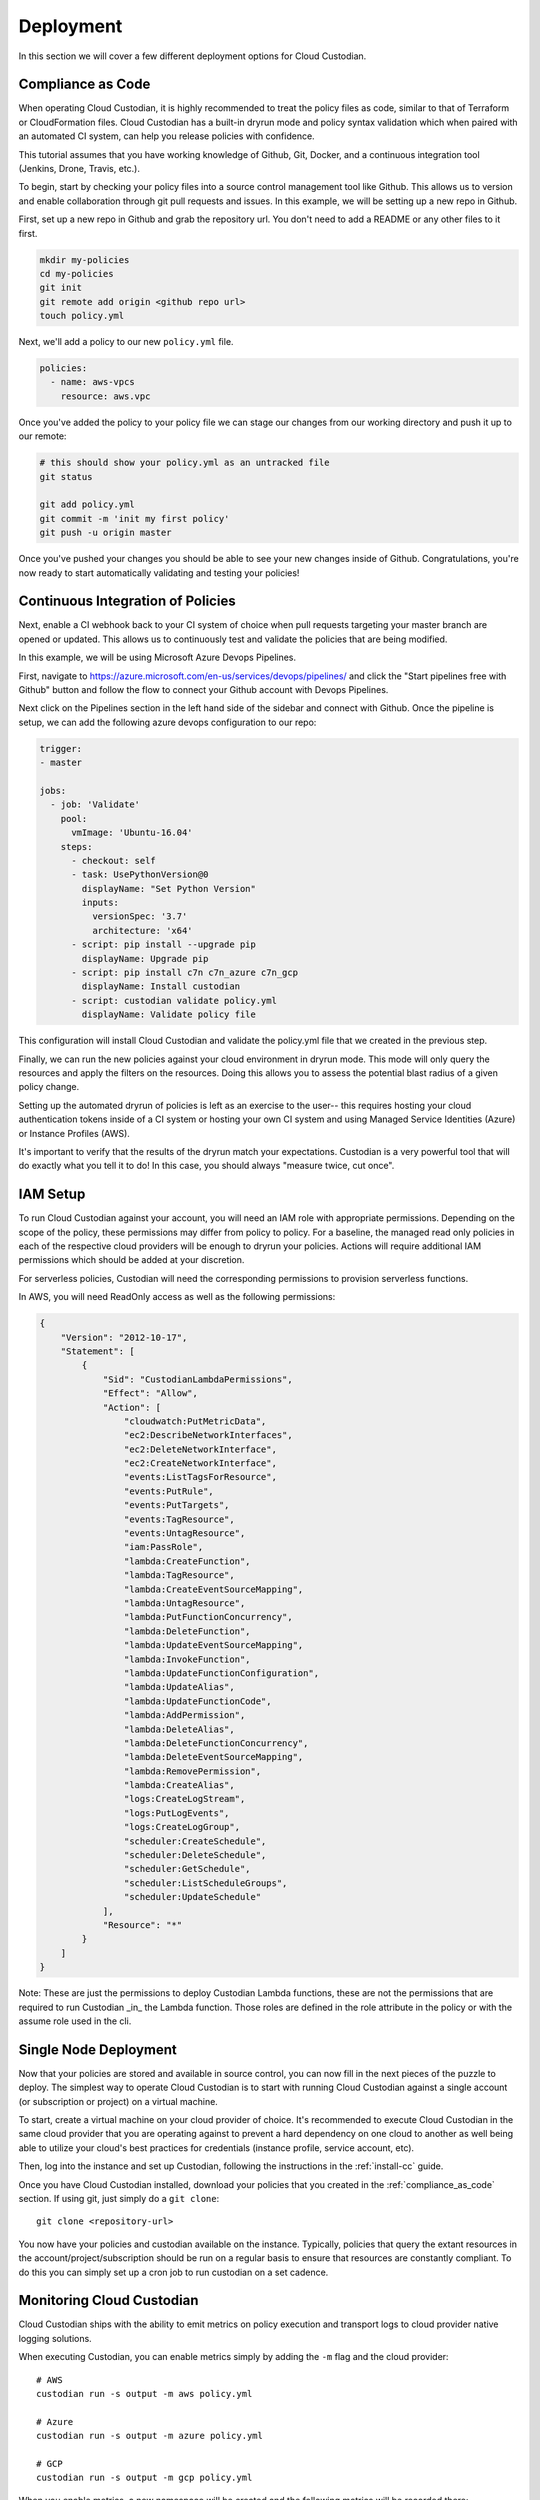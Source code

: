 .. _deployment:

Deployment
==========

In this section we will cover a few different deployment options for
Cloud Custodian.

.. _compliance_as_code:

Compliance as Code
------------------
When operating Cloud Custodian, it is highly recommended to treat the policy
files as code, similar to that of Terraform or CloudFormation files. Cloud
Custodian has a built-in dryrun mode and policy syntax validation which when
paired with an automated CI system, can help you release policies with confidence.

This tutorial assumes that you have working knowledge of Github, Git, Docker,
and a continuous integration tool (Jenkins, Drone, Travis, etc.).

To begin, start by checking your policy files into a source control management
tool like Github. This allows us to version and enable collaboration through
git pull requests and issues. In this example, we will be setting up a new repo
in Github.

First, set up a new repo in Github and grab the repository url. You don't need
to add a README or any other files to it first.

.. code-block:: bash

    mkdir my-policies
    cd my-policies
    git init
    git remote add origin <github repo url>
    touch policy.yml

Next, we'll add a policy to our new ``policy.yml`` file.

.. code-block:: yaml

    policies:
      - name: aws-vpcs
        resource: aws.vpc

Once you've added the policy to your policy file we can stage our changes from our
working directory and push it up to our remote:

.. code-block:: bash

    # this should show your policy.yml as an untracked file
    git status

    git add policy.yml
    git commit -m 'init my first policy'
    git push -u origin master

Once you've pushed your changes you should be able to see your new changes inside
of Github. Congratulations, you're now ready to start automatically validating and
testing your policies!

.. _continuous_integration_of_policies:

Continuous Integration of Policies
----------------------------------

Next, enable a CI webhook back to your CI system of choice when pull requests
targeting your master branch are opened or updated. This allows us to continuously
test and validate the policies that are being modified.

In this example, we will be using Microsoft Azure Devops Pipelines.

First, navigate to https://azure.microsoft.com/en-us/services/devops/pipelines/ and
click the "Start pipelines free with Github" button and follow the flow to connect
your Github account with Devops Pipelines.

Next click on the Pipelines section in the left hand side of the sidebar and connect
with Github. Once the pipeline is setup, we can add the following azure devops
configuration to our repo:

.. code-block:: yaml

    trigger:
    - master

    jobs:
      - job: 'Validate'
        pool:
          vmImage: 'Ubuntu-16.04'
        steps:
          - checkout: self
          - task: UsePythonVersion@0
            displayName: "Set Python Version"
            inputs:
              versionSpec: '3.7'
              architecture: 'x64'
          - script: pip install --upgrade pip
            displayName: Upgrade pip
          - script: pip install c7n c7n_azure c7n_gcp
            displayName: Install custodian
          - script: custodian validate policy.yml
            displayName: Validate policy file

This configuration will install Cloud Custodian and validate the policy.yml file
that we created in the previous step.

Finally, we can run the new policies against your cloud environment in dryrun mode.
This mode will only query the resources and apply the filters on the resources. Doing
this allows you to assess the potential blast radius of a given policy change.

Setting up the automated dryrun of policies is left as an exercise to the user-- this
requires hosting your cloud authentication tokens inside of a CI system or hosting your
own CI system and using Managed Service Identities (Azure) or Instance Profiles (AWS).

It's important to verify that the results of the dryrun match your expectations. Custodian
is a very powerful tool that will do exactly what you tell it to do! In this case, you should
always "measure twice, cut once".

.. _iam_setup:

IAM Setup
---------

To run Cloud Custodian against your account, you will need an IAM role with appropriate
permissions. Depending on the scope of the policy, these permissions may differ from policy
to policy. For a baseline, the managed read only policies in each of the respective cloud
providers will be enough to dryrun your policies. Actions will require additional IAM
permissions which should be added at your discretion.

For serverless policies, Custodian will need the corresponding permissions to provision
serverless functions.

In AWS, you will need ReadOnly access as well as the following permissions:

.. code-block:: json

    {
        "Version": "2012-10-17",
        "Statement": [
            {
                "Sid": "CustodianLambdaPermissions",
                "Effect": "Allow",
                "Action": [
                    "cloudwatch:PutMetricData",
                    "ec2:DescribeNetworkInterfaces",
                    "ec2:DeleteNetworkInterface",
                    "ec2:CreateNetworkInterface",
                    "events:ListTagsForResource",
                    "events:PutRule",
                    "events:PutTargets",
                    "events:TagResource",
                    "events:UntagResource",
                    "iam:PassRole",
                    "lambda:CreateFunction",
                    "lambda:TagResource",
                    "lambda:CreateEventSourceMapping",
                    "lambda:UntagResource",
                    "lambda:PutFunctionConcurrency",
                    "lambda:DeleteFunction",
                    "lambda:UpdateEventSourceMapping",
                    "lambda:InvokeFunction",
                    "lambda:UpdateFunctionConfiguration",
                    "lambda:UpdateAlias",
                    "lambda:UpdateFunctionCode",
                    "lambda:AddPermission",
                    "lambda:DeleteAlias",
                    "lambda:DeleteFunctionConcurrency",
                    "lambda:DeleteEventSourceMapping",
                    "lambda:RemovePermission",
                    "lambda:CreateAlias",
                    "logs:CreateLogStream",
                    "logs:PutLogEvents",
                    "logs:CreateLogGroup",
                    "scheduler:CreateSchedule",
                    "scheduler:DeleteSchedule",
                    "scheduler:GetSchedule",
                    "scheduler:ListScheduleGroups",
                    "scheduler:UpdateSchedule"
                ],
                "Resource": "*"
            }
        ]
    }

Note: These are just the permissions to deploy Custodian Lambda functions, these are not
the permissions that are required to run Custodian _in_ the Lambda function. Those roles
are defined in the role attribute in the policy or with the assume role used in the cli.


.. _single_node_usage:

Single Node Deployment
----------------------

Now that your policies are stored and available in source control, you can now
fill in the next pieces of the puzzle to deploy. The simplest way to operate
Cloud Custodian is to start with running Cloud Custodian against a single account (or subscription or project) on a virtual machine.

To start, create a virtual machine on your cloud provider of choice.
It's recommended to execute Cloud Custodian in the same cloud provider
that you are operating against to prevent a hard dependency on one
cloud to another as well being able to utilize your cloud's best practices
for credentials (instance profile, service account, etc).

Then, log into the instance and set up Custodian, following the instructions
in the  :ref:`install-cc` guide.

Once you have Cloud Custodian installed, download your policies that you created
in the :ref:`compliance_as_code` section. If using git, just simply do a ``git clone``::

    git clone <repository-url>

You now have your policies and custodian available on the instance. Typically, policies
that query the extant resources in the account/project/subscription should be run
on a regular basis to ensure that resources are constantly compliant. To do this you
can simply set up a cron job to run custodian on a set cadence.

.. _monitoring_custodian:

Monitoring Cloud Custodian
--------------------------

Cloud Custodian ships with the ability to emit metrics on policy execution and transport
logs to cloud provider native logging solutions.

When executing Custodian, you can enable metrics simply by adding the ``-m`` flag and the
cloud provider::

  # AWS
  custodian run -s output -m aws policy.yml

  # Azure
  custodian run -s output -m azure policy.yml

  # GCP
  custodian run -s output -m gcp policy.yml

When you enable metrics, a new namespace will be created and the following metrics will be
recorded there:

- ResourceCount
- ResourceTime
- ActionTime

To enable logging to CloudWatch logs, Stackdriver, or Azure AppInsights, use the ``-l`` flag::

  # AWS CloudWatch Logs
  custodian run -s output -l /cloud-custodian/policies policy.yml

  # Azure App Insights Logs
  custodian run -s output -l azure://cloud-custodian/policies policy.yml

  # Stackdriver Logs
  custodian run -s output -l gcp://cloud-custodian/policies policy.yml

You can also store the output of your Custodian logs in a cloud provider's blob storage like S3
or Azure Storage accounts::

  # AWS S3
  custodian run -s s3://my-custodian-bucket policy.yml

  # Azure Storage Accounts
  custodian run -s azure://my-custodian-storage-account policy.yml

.. _mailer_and_notifications_deployment:

Mailer and Notifications Deployment
-----------------------------------

For instructions on how to deploy the mailer for notifications, see :doc:`/tools/c7n-mailer`.

.. _multi_account_execution:

Multi Account Execution
-----------------------

For more advanced setups, such as executing Custodian against multiple accounts, we
distribute the tool c7n-org. c7n-org utilizes a accounts configuration file and
assume roles to operate against multiple accounts, projects, or subscriptions in
parallel. More information can be found in :doc:`/tools/c7n-org`.


.. _advanced_continuous_integration_tips:

Advanced Continuous Integration Tips
------------------------------------

When policy files reach a sufficiently large size it can cause dryruns to execute for a
significantly long period of time. In most cases, the only thing that actually needs
to be tested would be the policies that were changed.

The following example will download the cloudcustodian/policystream image and
generate a policy file containing only the policies that changed between the most
recent commit and master.

.. code-block:: bash

    # in your git directory for policies
    docker pull cloudcustodian/policystream
    docker run -v $(pwd):/home/custodian/policies cloudcustodian > policystream-diff.yml
    custodian run -s output -v --dryrun policystream-diff.yml

After running your new policy file (policystream-diff.yml), the outputs will be stored
in the output directory.


.. _additional_resources:

Additional Resources
--------------------

- `manheim-c7n-tools <https://github.com/manheim/manheim-c7n-tools>`_ - Manheim's Cloud
  Custodian (c7n) wrapper package, policy generator/interpolator, runner, error scanner,
  and supporting tools.
